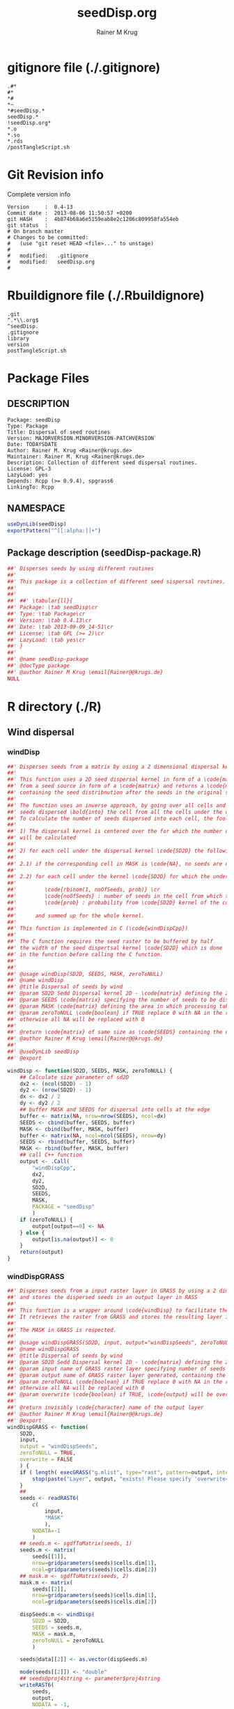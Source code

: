 # -*- org-babel-tangled-file: t; org-babel-tangle-run-postTangleScript: t; -*-

#+TITLE:     seedDisp.org
#+AUTHOR:    Rainer M Krug
#+EMAIL:     Rainer@krugs.de
#+DESCRIPTION: R Package Development Helpers
#+KEYWORDS: 

:CONFIG:
#+LANGUAGE:  en
#+OPTIONS:   H:3 num:t toc:t \n:nil @:t ::t |:t ^:t -:t f:t *:t <:t
#+OPTIONS:   TeX:t LaTeX:nil skip:nil d:nil todo:t pri:nil tags:not-in-toc
#+INFOJS_OPT: view:nil toc:nil ltoc:t mouse:underline buttons:0 path:http://orgmode.org/org-info.js
#+EXPORT_SELECT_TAGS: export
#+EXPORT_EXCLUDE_TAGS: noexport
#+LINK_UP:   
#+LINK_HOME: 

#+TODO: TODO OPTIMIZE TOGET COMPLETE WAIT VERIFY CHECK CODE DOCUMENTATION | DONE RECEIVED CANCELD 

#+STARTUP: indent hidestars nohideblocks
#+DRAWERS: HIDDEN PROPERTIES STATE CONFIG BABEL OUTPUT LATEXHEADER HTMLHEADER
#+STARTUP: nohidestars hideblocks
:END:
:HTMLHEADER:
#+begin_html
  <div id="subtitle" style="float: center; text-align: center;">
  <p>
Org-babel support for building 
  <a href="http://www.r-project.org/">R</a> packages
  </p>
  <p>
  <a href="http://www.r-project.org/">
  <img src="http://www.r-project.org/Rlogo.jpg"/>
  </a>
  </p>
  </div>
#+end_html
:END:
:LATEXHEADER:
#+LATEX_HEADER: \usepackage{rotfloat}
#+LATEX_HEADER: \definecolor{light-gray}{gray}{0.9}
#+LATEX_HEADER: \lstset{%
#+LATEX_HEADER:     basicstyle=\ttfamily\footnotesize,       % the font that is used for the code
#+LATEX_HEADER:     tabsize=4,                       % sets default tabsize to 4 spaces
#+LATEX_HEADER:     numbers=left,                    % where to put the line numbers
#+LATEX_HEADER:     numberstyle=\tiny,               % line number font size
#+LATEX_HEADER:     stepnumber=0,                    % step between two line numbers
#+LATEX_HEADER:     breaklines=true,                 %!! don't break long lines of code
#+LATEX_HEADER:     showtabs=false,                  % show tabs within strings adding particular underscores
#+LATEX_HEADER:     showspaces=false,                % show spaces adding particular underscores
#+LATEX_HEADER:     showstringspaces=false,          % underline spaces within strings
#+LATEX_HEADER:     keywordstyle=\color{blue},
#+LATEX_HEADER:     identifierstyle=\color{black},
#+LATEX_HEADER:     stringstyle=\color{green},
#+LATEX_HEADER:     commentstyle=\color{red},
#+LATEX_HEADER:     backgroundcolor=\color{light-gray},   % sets the background color
#+LATEX_HEADER:     columns=fullflexible,  
#+LATEX_HEADER:     basewidth={0.5em,0.4em}, 
#+LATEX_HEADER:     captionpos=b,                    % sets the caption position to `bottom'
#+LATEX_HEADER:     extendedchars=false              %!?? workaround for when the listed file is in UTF-8
#+LATEX_HEADER: }
:END:
:BABEL:
#+PROPERTY: exports code
#+PROPERTY: comments yes
#+PROPERTY: padline no
#+PROPERTY: var MAJORVERSION=0
#+PROPERTY: var+ MINORVERSION=4
#+PROPERTY: var+ PATCHVERSION=13
#+PROPERTY: var+ GITHASH="testhash" 
#+PROPERTY: var+ GITCOMMITDATE="testdate"
:END:

* Internal configurations                      :noexport:
** Evaluate to run post tangle script
#+begin_src emacs-lisp :results silent :tangle no :exports none
  (add-hook 'org-babel-post-tangle-hook
            (
             lambda () 
                    (call-process-shell-command "./postTangleScript.sh" nil 0 nil)
  ;;              (async-shell-command "./postTangleScript.sh")
  ;;              (ess-load-file (save-window-excursion (replace-regexp-in-string ".org" ".R" buffer-file-name)))))
  ;;              (ess-load-file "nsa.R")))
  ;;              (ess-load-file "spreadSim.R")
                    )
            )
#+end_src

** Post tangle script
:PROPERTIES:
:tangle: postTangleScript.sh
:END:
#+begin_src sh :tangle postTangleScript.sh
  sed -i '' s/MAJORVERSION/$MAJORVERSION/ ./DESCRIPTION
  sed -i '' s/MINORVERSION/$MINORVERSION/ ./DESCRIPTION
  sed -i '' s/PATCHVERSION/$PATCHVERSION/ ./DESCRIPTION
  sed -i '' s/TODAYSDATE/`date +%Y-%m-%d_%H-%M`/ ./DESCRIPTION

  sed -i '' s/MAJORVERSION/$MAJORVERSION/ ./seedDisp-package.R
  sed -i '' s/MINORVERSION/$MINORVERSION/ ./seedDisp-package.R
  sed -i '' s/PATCHVERSION/$PATCHVERSION/ ./seedDisp-package.R
  sed -i '' s/TODAYSDATE/`date +%Y-%m-%d_%H-%M`/ ./seedDisp-package.R

  Rscript -e "library(roxygen2);roxygenize('.', copy.package=FALSE, unlink.target=FALSE)"
  # rm -f ./postTangleScript.sh
#+end_src

#+RESULTS:


* gitignore file (./.gitignore)
:PROPERTIES:
:tangle: ./.gitignore
:comments: no
:no-expand: TRUE
:shebang:
:padline: no
:END: 
#+begin_src gitignore
.#*
#*
,*#
,*~
,*#seedDisp.*
seedDisp.*
!seedDisp.org*
,*.o
,*.so
,*.rds
/postTangleScript.sh
#+end_src

* Git Revision info
Complete version info
#+begin_src sh :exports results :results output replace 
  echo "Version     : " $MAJORVERSION.$MINORVERSION-$PATCHVERSION
  echo "Commit date : " `git show -s --format="%ci" HEAD`
  echo "git HASH    : " `git rev-parse HEAD`
  echo "git status  : "
  git status
#+end_src

#+RESULTS:
#+begin_example
Version     :  0.4-13
Commit date :  2013-08-06 11:50:57 +0200
git HASH    :  4b874b68a6e5159eab8e2c1206c809958fa554eb
git status  : 
# On branch master
# Changes to be committed:
#   (use "git reset HEAD <file>..." to unstage)
#
#	modified:   .gitignore
#	modified:   seedDisp.org
#
#+end_example



* Rbuildignore file (./.Rbuildignore)
:PROPERTIES:
:tangle: ./.Rbuildignore
:comments: no
:no-expand: TRUE
:shebang:
:padline: no
:END: 
#+begin_src fundamental
  .git
  ^.*\\.org$
  ^seedDisp.
  .gitignore
  library
  version
  postTangleScript.sh
#+end_src



* Package Files
** DESCRIPTION
:PROPERTIES:
:tangle:   ./DESCRIPTION
:padline: no 
:no-expand: TRUE
:comments: no
:END:
#+begin_src fundamental
Package: seedDisp
Type: Package
Title: Dispersal of seed routines
Version: MAJORVERSION.MINORVERSION-PATCHVERSION
Date: TODAYSDATE
Author: Rainer M. Krug <Rainer@krugs.de>
Maintainer: Rainer M. Krug <Rainer@krugs.de>
Description: Collection of different seed dispersal routines.
License: GPL-3
LazyLoad: yes
Depends: Rcpp (>= 0.9.4), spgrass6
LinkingTo: Rcpp  
#+end_src

** NAMESPACE
:PROPERTIES:
:tangle:   ./NAMESPACE
:padline: no 
:no-expand: TRUE
:comments: no
:END:
#+begin_src R
  useDynLib(seedDisp)
  exportPattern("^[[:alpha:]]+")
#+end_src

#+results:

** Package description (seedDisp-package.R)
:PROPERTIES:
:tangle:   ./R/seedDisp-package.R
:eval: nil
:no-expand: TRUE
:comments: no
:END:
#+begin_src R 
##' Disperses seeds by using different routines
##'
##' This package is a collection of different seed sispersal routines. 
##'
##' 
##' ##' \tabular{ll}{
##' Package: \tab seedDisp\cr
##' Type: \tab Package\cr
##' Version: \tab 0.4.13\cr
##' Date: \tab 2013-09-09_14-51\cr
##' License: \tab GPL (>= 2)\cr
##' LazyLoad: \tab yes\cr
##' }
##'
##' @name seedDisp-package
##' @docType package
##' @author Rainer M Krug \email{Rainer@@krugs.de}
NULL
#+end_src

* R directory (./R)
** Wind dispersal
*** windDisp
#+begin_src R :eval nil :tangle ./R/windDisp.R :no-expand
##' Disperses seeds from a matrix by using a 2 dimensional dispersal kernel
##'
##' This function uses a 2D seed dispersal kernel in form of a \code{matrix} to disperse seeds
##' from a seed source in form of a \code{matrix} and returns a \code{matrix} of the same size
##' containing the seed distribnution after the seeds in the original seed matrix are dispersed.
##' 
##' The function uses an inverse approach, by going over all cells and determining the number of
##' seeds dispersed \bold{into} the cell from all the cells under the dispersel kernel.
##' To calculate the number of seeds dispersed into each cell, the foolowing steps are done:
##' 
##' 1) The dispersal kernel is centered over the for which the number of seeds to be dispersed into
##' will be calculated
##' 
##' 2) for each cell under the dispersal kernel \code{SD2D} the following is done
##' 
##' 2.1) if the corresponding cell in MASK is \code{NA}, no seeds are dispersed into this cell
##' 
##' 2.2) for each cell under the kernel \code{SD2D} for which the underlying MASK is not NA a binominal distributed random number is drawn with
##' 
##'         \code{rbinom(1, noOfSeeds, prob)} \cr
##'         \code{noOfSeeds} : number of seeds in the cell from which the seeds orriginate \cr
##'         \code{prob} : probability from \code{SD2D} kernel of the corresponding cell
##' 
##'      and summed up for the whole kernel.
##' 
##' This function is implemented in C (\code{windDispCpp})
##'
##' The C function requires the seed raster to be buffered by half
##' the width of the seed dispertsal kernel \code{SD2D} which is done
##' in the function before calling the C function.
##' 
##' 
##' @usage windDisp(SD2D, SEEDS, MASK, zeroToNULL)
##' @name windDisp
##' @title Dispersal of seeds by wind
##' @param SD2D Sedd Dispersal kernel 2D - \code{matrix} defining the 2D seed dispersal kernel 
##' @param SEEDS \code{matrix} specifying the number of seeds to be dispersed
##' @param MASK \code{matrix} defining the area in which processing takes place (\code{!is.na(MASK)}) 
##' @param zeroToNULL \code{boolean} if TRUE replace 0 with NA in the returned \code{matrix}, 
##' otherwise all NA will be replaced with 0
##' 
##' @return \code{matrix} of same size as \code{SEEDS} containing the dispersed seeds
##' @author Rainer M Krug \email{Rainer@@krugs.de}
##' 
##' @useDynLib seedDisp
##' @export 

windDisp <- function(SD2D, SEEDS, MASK, zeroToNULL) {
    ## Calculate size parameter of sd2D
    dx2 <- (ncol(SD2D) - 1)
    dy2 <- (nrow(SD2D) - 1)
    dx <- dx2 / 2
    dy <- dy2 / 2
    ## buffer MASK and SEEDS for dispersal into cells at the edge
    buffer <- matrix(NA, nrow=nrow(SEEDS), ncol=dx)
    SEEDS <- cbind(buffer, SEEDS, buffer)
    MASK <- cbind(buffer, MASK, buffer)
    buffer <- matrix(NA, ncol=ncol(SEEDS), nrow=dy)
    SEEDS <- rbind(buffer, SEEDS, buffer)
    MASK <- rbind(buffer, MASK, buffer)
    ## call C++ function
    output <- .Call(
        "windDispCpp",
        dx2,
        dy2,
        SD2D,
        SEEDS,
        MASK,
        PACKAGE = "seedDisp"
        )
    if (zeroToNULL) {
        output[output==0] <- NA
    } else {
        output[is.na(output)] <- 0
    }
    return(output)
}

#+end_src

*** windDispGRASS
#+begin_src R :eval nil :tangle ./R/windDispGRASS.R :no-expand
##' Disperses seeds from a input raster layer in GRASS by using a 2 dimensional dispersal kernel \code{matrix}
##' and stores the dispersed seeds in an output layer in RASS
##'
##' This function is a wrapper around \code{windDisp} to facilitate the usage of GRASS as a backend.
##' It retrieves the raster from GRASS and stores the resulting layer in GRASS again.
##'
##' The MASK in GRASS is respected.
##' 
##' @usage windDispGRASS(SD2D, input, output="windDispSeeds", zeroToNULL = TRUE, overwrite=FALSE)
##' @name windDispGRASS
##' @title Dispersal of seeds by wind
##' @param SD2D Sedd Dispersal kernel 2D - \code{matrix} defining the 2D seed dispersal kernel 
##' @param input name of GRASS raster layer specifying number of seeds to be dispersed - \code{character} 
##' @param output name of GRASS raster layer generated, containing the dispersed seeds - \code{character} 
##' @param zeroToNULL \code{boolean} if TRUE replace 0 with NA in the returned \code{matrix},
##' otherwise all NA will be replaced with 0
##' @param overwrite \code{boolean} if TRUE, \code{output} will be overwritten if it exists
##' 
##' @return invisibly \code{character} name of the output layer
##' @author Rainer M Krug \email{Rainer@@krugs.de}
##' @export 
windDispGRASS <- function(
    SD2D,
    input,
    output = "windDispSeeds",
    zeroToNULL = TRUE,
    overwrite = FALSE
    ) {
    if ( length( execGRASS("g.mlist", type="rast", pattern=output, intern=TRUE) ) & !overwrite ) {
        stop(paste("Layer", output, "exists! Please specify 'overwrite=TRUE' or use different output name!"))
    } 
    ##
    seeds <- readRAST6(
        c(
            input,
            "MASK"
            ),
        NODATA=-1
        )
    ## seeds.m <- sgdfToMatrix(seeds, 1)
    seeds.m <- matrix(
        seeds[[1]],
        nrow=gridparameters(seeds)$cells.dim[1],
        ncol=gridparameters(seeds)$cells.dim[2])
    ## mask.m <- sgdfToMatrix(seeds, 2)
    mask.m <- matrix(
        seeds[[2]],
        nrow=gridparameters(seeds)$cells.dim[1],
        ncol=gridparameters(seeds)$cells.dim[2])
    
    dispSeeds.m <- windDisp(
        SD2D = SD2D,
        SEEDS = seeds.m,
        MASK = mask.m,
        zeroToNULL = zeroToNULL
        )
    
    seeds@data[[2]] <- as.vector(dispSeeds.m)
    
    mode(seeds[[2]]) <- "double"
    ## seeds@proj4string <- parameter$proj4string
    writeRAST6(
        seeds,
        output,
        NODATA = -1,
        zcol=2,
        overwrite = overwrite
        )
    invisible(output)
}
#+end_src

** Local dispersal
*** localDispGRASS
#+begin_src R  :eval nil :tangle ./R/localDispGRASS.R :no-expand
##' Disperses seeds locally, i.e. in neighbouring cells, from an input raster layer in GRASS
##' and stores the dispersed seeds in an output layer in GRASS
##'
##' The seeds in the \code{input} layer are dispersed from each cell into the neighbouring layers following these
##' likelihoods:
##' 
#'' \preformatted{
#'' +------+------+------+
#'' | 1/16 | 1/16 | 1/16 |
#'' +------+------+------+
#'' | 1/16 | 8/16 | 1/16 |
#'' +------+------+------+
#'' | 1/16 | 1/16 | 1/16 |
#'' +------+------+------+
#'' }
##'
##' The resulting seed layer is saved and, if it exists and \code{overwrite==TRUE}, overwritten.
##'
##' The MASK in GRASS is respected.
##' 
##' @usage localDispGRASS(input, output = "localDispSeeds", zeroToNULL = TRUE, overwrite = FALSE)
##' @name localDispGRASS
##' @title Dispersal of seeds in neighbouring cells
##' @param input name of GRASS raster layer specifying number of seeds to be dispersed - \code{character}
##' @param output name of GRASS raster layer generated, containing the dispersed seeds - \code{character} 
##' @param zeroToNULL \code{boolean} if TRUE replace 0 with NA in the returned \code{matrix},
##' otherwise all NA will be replaced with 0
##' @param overwrite \code{boolean} if TRUE, \code{output} will be overwritten if it exists
##' 
##' @return invisibly \code{character} name of the output layer
##' @author Rainer M Krug \email{Rainer@@krugs.de}
##' @export 
localDispGRASS <- function(
    input,
    output = "localDispSeeds",
    zeroToNULL = TRUE,
    overwrite = FALSE
    ) {
    if ( length( execGRASS("g.mlist", type="rast", pattern=output, intern=TRUE) )  & !overwrite ) {
        stop(paste("Layer", output, "exists! Please specify 'overwrite=TRUE' or use different output name!"))
    } 
    r.mapcalc <- function(...)
        {
            comm <- paste( "r.mapcalc ", " \"", ..., "\" ", sep="" )
            system( comm, intern=TRUE )
        }
    ## temporary layer name
    tmp <- "TMP"
    ## calculate 16th of to be dispersed seeds and set nulls to 0
    r.mapcalc(
        tmp,
        " = ",
        "double( ", input, " / 16 )"
        ## 8/16 will remain in source cell,
        ## 8/16 will be evenly distributed in neighbouring cells
        )
    execGRASS(
        "r.null",
        map  = tmp,
        null = 0
        )
    ## Local Dispersal of all seeds in input
    r.mapcalc(
        output,
        " = ",
        "double( round(", 
        tmp, "[-1,-1] + ",
        tmp, "[-1, 0] + ",
        tmp, "[-1, 1] + ",
        tmp, "[ 0,-1] + ",
        " 8 * ", tmp, "[ 0, 0] + ",
        tmp, "[ 0, 1] + ",
        tmp, "[ 1,-1] + ",
        tmp, "[ 1, 0] + ",
        tmp, "[ 1, 1]",
        " ) )"
        )
    ## remove tmp
    execGRASS(
        cmd = "g.remove",
        rast = tmp
        )
    ## if zeroToNULL
    if (zeroToNULL) {
        execGRASS(
            "r.null",
            map=output,
            setnull="0"
            )
    } else {
        execGRASS(
            "r.null",
            map=output,
            null=0
            )    
    }
    ## return name of output layer
    invisible(output)
} 

#+end_src

** Bird dispersal
*** birdDispGRASS
#+begin_src R  :eval nil :tangle ./R/birdDispGRASS.R :no-expand
##' Seed dispersal by birds from a seed layer using GRASS
##'
##' This is a "dumb" implementation of sedd dispersal by birds, simply randomly distributing
##' all seeds in the output raster.
##' 
##' The resulting seed layer is saved and, if it exists and \code{overwrite==TRUE}, overwritten.
##'
##' The MASK in GRASS is respected.
##' 
##' @usage birdDispGRASS(input, output, zeroToNULL, overwrite)
##' @name birdDispGRASS
##' @title Dispersal of seeds by birds
##' 
##' @param input name of GRASS raster layer specifying number of seeds to be dispersed - \code{character}
##' @param output name of GRASS raster layer generated, containing the dispersed seeds - \code{character} 
##' @param zeroToNULL \code{boolean} if TRUE replace 0 with NA in the returned \code{matrix}, otherwise all NA will be replaced with 0
##' @param overwrite \code{boolean} if TRUE, \code{output} will be overwritten if it exists
##' 
##' @return invisibly \code{character} name of the output layer
##' @author Rainer M Krug \email{Rainer@@krugs.de}
##' @export 
birdDispGRASS <- function(
    input,
    output = "birdDispSeeds",
    zeroToNULL = TRUE,
    overwrite = FALSE
    ) {
    if ( length( execGRASS("g.mlist", type="rast", pattern=output, intern=TRUE) )  & !overwrite ) {
        stop(paste("Layer", output, "exists! Please specify 'overwrite=TRUE' or use different output name!"))
    } 
    MASK <- "MASK"
    seeds <- readRAST6(
        c(
            input,
            MASK
            ),
        NODATA=-1
        )
    oldWarn <- options()$warn
    options(warn=-1)
    seeds[[3]] <- 0
    seeds[[3]][!is.na(seeds[[MASK]])] <- rmultinom(
        n = 1,
        size = sum(seeds[[input]], na.rm=TRUE),
        prob = rep(1, length.out=sum(!is.na(seeds[[MASK]])))
        )
    ## seeds[[3]][!is.na(seeds[[MASK]])] <- rbinom(                                     # Bird dispersal
    ##                                             cells <- sum(!is.na(seeds[[MASK]])), # into all cells which are not NULL in the region
    ##                                             sum(seeds[[input]], na.rm=TRUE),     # seeds to disperse
    ##                                             1/cells                              # probability is the same for each cell
    ## )
    options(warn=oldWarn)

    if (zeroToNULL) {
        seeds[[3]][seeds[[3]]==0] <- NA
    } else {
        seeds[[3]][is.na(seeds[[3]])] <- 0
    }
    writeRAST6(
        seeds,
        output,
        NODATA = -1,
        zcol=3,
        overwrite = overwrite
        )
    ## return name of output layer
    invisible(output)
} 

#+end_src

** Water dispersal
*** waterDispGRASS
#+begin_src R  :eval nil :tangle ./R/waterDispGRASS.R :no-expand
##' Water disperse seeds from a seed layer using GRASS
##'
##' This function disperses seeds using water dispersal using the raster \code{flowdir} in GRASS agnps format
##' and a raster containing the deposit rates of the seeds for each cell (values rangingfrom 0 to 1).
##' 
##' The principle in this module is as follow:
##' \enumerate{
##' \item create empty output layer
##' \item copy input layer into seedsToBeDispersed
##' \item \bold{repeat}
##' \item calculate seeds which are deposited in each cell based on depRates and add these to the output layer
##' \item subtract the deposited seeds from the seedsToBeDispersed layer
##' \item disperse remaining seeds in each direction separately for each cell
##' \item add up dispersed seeds and store in seedsToBeDispersed
##' \item \bold{until seedsToBeDispersed is empty}
##' \item \bold{end}
##' }
##' 
##' @usage waterDispGRASS(input, output="waterDispSeeds", flowdir, depRates, zeroToNULL = TRUE, overwrite = FALSE)
##' @name waterDispGRASS
##' @title Dispersal of seeds by water
##' 
##' @param input name of GRASS raster layer specifying number of seeds to be dispersed - \code{character} 
##' @param output name of GRASS raster layer generated, containing the dispersed seeds - \code{character} 
##' @param flowdir \code{character} name of GRASS raster containing flow direction (in GRASS agnps format)
##' @param depRates \code{character} name of GRASS raster layer cotaining the deposit rates for each cell.
##' @param zeroToNULL \code{boolean} if TRUE replace 0 with NA in the returned \code{matrix},
##' @param overwrite \code{boolean} TRUE to overwrite existing output raster
##' 
##' @return \code{character} name of the output layer
##' @author Rainer M Krug \email{Rainer@@krugs.de}
##' @export 
waterDispGRASS <- function(
    input,
    output = "waterDispSeeds",
    flowdir,
    depRates,
    zeroToNULL = TRUE,
    overwrite = FALSE
    ) {
    if ( length( execGRASS("g.mlist", type="rast", pattern=output, intern=TRUE) )  & !overwrite ) {
        stop(paste("Layer", output, "exists! Please specify 'overwrite=TRUE' or use different output name!"))
    } 

    ## does one dispersal step and returns
    ## TRUE if executed
    ## FALSE if sum of stepInput is 0, i.e. no seeds to disperse
    oneStep <- function(stepInput, stepDep, stepToDisp, stepFlowdir, stepDepRates) {
        ## calculation of sum of seeds left to be dispersed
        univ <- execGRASS("r.univar", map=stepInput, intern=TRUE)
        sm <- grep("sum", univ, value=TRUE)
        s <- as.numeric(strsplit( sm, split=": " )[[1]][2])
        if ( s <= 0 ) {
            return(FALSE)
        } else {
            ## Calculate seeds to be deposited in cell and set null values to 0
            execGRASS(
                "r.mapcalc",
                expression = paste0(
                    stepDep,
                    " = ",
                    "round(", stepInput, " * ", stepDepRates, ", 1)"
                    )
                )
            execGRASS(
                "r.null",
                map = stepDep,
                null = 0L
                )
            ##
            
            ## Calculate seeds to be dispersed and set null values to 0
            execGRASS(
                "r.mapcalc",
                expression = paste0(
                    "_tmp.wd.disp = ",
                    "max( ", stepInput, " - ", stepDep, ", 0 )"
                    )
                )
            execGRASS(
                "r.null",
                map = "_tmp.wd.disp",
                null = 0L
                )

            ## combine expressions for r.mapcalc
            mce <- paste0(
                "_tmp.wd.into.", 1:8,
                " = ",
                "if( ", stepFlowdir, "[",
                c(1,  1,  0, -1, -1, -1,  0,  1),
                ", ",
                c(0, -1, -1, -1,  0,  1,  1,  1),
                " ] == ", 1:8,
                ", _tmp.wd.disp[ ",
                c(1,  1,  0, -1, -1, -1,  0,  1),
                ", ",
                c(0, -1, -1, -1,  0,  1,  1,  1),
                " ], null() )"
                ) 

            ## calculate all and set null vaues to 0 
            for (i in 1:length(mce)) {
                execGRASS(
                    "r.mapcalc",
                    expression = mce[i]
                    )
                execGRASS(
                    "r.null",
                    map = paste0("_tmp.wd.into.", i),
                    null = 0L
                    )
            }

            ## and finally sum them up
            execGRASS(
                "r.mapcalc",
                expression = paste0(
                    stepToDisp,
                    " = ",
                    paste0("_tmp.wd.into.", c(1:8), collapse = " + ")
                    ),
                flags = "overwrite"
                )
            
            ## and finally delete all temporary layers
            execGRASS(
                "g.mremove",
                rast = "_tmp.wd.*",
                flags = "f"
                )
            return(TRUE)
        }
    }

    ## copy input in temporary input layer
    execGRASS(
        "g.copy",
        rast = paste0(input, ",_tmp.wdout.input")
        )
    ## create empty deposit layer
    execGRASS(
        "r.mapcalc",
        expression = "_tmp.wdout.dep.final = 0"
        )
    while (oneStep("_tmp.wdout.input", "_tmp.wdout.dep", "_tmp.wdout.disp", flowdir, depRates)) {
        univ <- execGRASS("r.univar", map="_tmp.wdout.input", intern=TRUE)
        sm <- grep("sum", univ, value=TRUE)
        paste("############", as.numeric(strsplit( sm, split=": " )[[1]][2]), "############")
        ## copy still to be dispersed seeds into temporary input layer
        execGRASS(
            "g.copy",
            rast = "_tmp.wdout.disp,_tmp.wdout.input",
            flags = "overwrite"
            )
        ## add the deposited seeds to the final deposit layer
        execGRASS(
            "r.mapcalc",
            expression = "_tmp.wdout.dep.final = _tmp.wdout.dep.final + _tmp.wdout.dep",
            flags = "overwrite"
            )
        ## remove _tmp.wdout.dep
        execGRASS(
            "g.remove",
            rast = "_tmp.wdout.dep",
            flags = "f"
            )
        ## and continue, i.e. execute oneStep() and repeat until oneStep returns FALSE
        ## Then nothing needs to be done anymore
    }  
   
    ## set 0 values to null and write temporary layer to output layer
    execGRASS(
        "r.null",
        map = "_tmp.wdout.dep.final",
        setnull = "0"
        )
    if (overwrite) {
        fl <- "overwrite"
    } else {
        fl <- NULL
    }
    execGRASS(
        "g.copy",
        rast = paste0("_tmp.wdout.dep.final", ",", output),
        flags = fl
        )
    ## and delete temporary layers
    execGRASS(
        "g.mremove",
        rast = "_tmp.wdout.*",
        flags = "f"
        )
    ## if zeroToNULL
    if (zeroToNULL) {
        execGRASS(
            "r.null",
            map=output,
            setnull="0"
            )
    } else {
        execGRASS(
            "r.null",
            map=output,
            null=0
            )    
    }
    invisible(output)
}

#+end_src

* src directory (./src)
:PROPERTIES:
:no-expand: true
:END:
** Makevars
#+begin_src sh :results silent :tangle ./src/Makevars :eval nil
  ## Use the R_HOME indirection to support installations of multiple R version
  PKG_LIBS = `$(R_HOME)/bin/Rscript -e "Rcpp:::LdFlags()"`
  
  ## As an alternative, one can also add this code in a file 'configure'
  ##
  ##    PKG_LIBS=`${R_HOME}/bin/Rscript -e "Rcpp:::LdFlags()"`
  ## 
  ##    sed -e "s|@PKG_LIBS@|${PKG_LIBS}|" \
  ##        src/Makevars.in > src/Makevars
  ## 
  ## which together with the following file 'src/Makevars.in'
  ##
  ##    PKG_LIBS = @PKG_LIBS@
  ##
  ## can be used to create src/Makevars dynamically. This scheme is more
  ## powerful and can be expanded to also check for and link with other
  ## libraries.  It should be complemented by a file 'cleanup'
  ##
  ##    rm src/Makevars
  ##
  ## which removes the autogenerated file src/Makevars. 
  ##
  ## Of course, autoconf can also be used to write configure files. This is
  ## done by a number of packages, but recommended only for more advanced users
  ## comfortable with autoconf and its related tools.
  
  
#+end_src

** Makevars.win
#+begin_src sh :results silent :tangle ./src/Makevars.win :eval nil
  ## Use the R_HOME indirection to support installations of multiple R version
  PKG_LIBS = $(shell "${R_HOME}/bin${R_ARCH_BIN}/Rscript.exe" -e "Rcpp:::LdFlags()")
#+end_src
** windDispCpp.h
#+begin_src c++ :tangle ./src/windDispCpp.h
  #ifndef _test_WINDDISPCPP_H
  #define _test_WINDDISPCPP_H
  
  #include <Rcpp.h>
  
  /*
   * note : RcppExport is an alias to `extern "C"` defined by Rcpp.
   *
   * It gives C calling convention to the rcpp_hello_world function so that 
   * it can be called from .Call in R. Otherwise, the C++ compiler mangles the 
   * name of the function and .Call can't find it.
   *
   * It is only useful to use RcppExport when the function is intended to be called
   * by .Call. See the thread http://thread.gmane.org/gmane.comp.lang.r.rcpp/649/focus=672
   * on Rcpp-devel for a misuse of RcppExport
   */
  
  RcppExport SEXP windDispCpp( SEXP DX2, SEXP DY2, SEXP SD2D, SEXP SEEDS, SEXP MASK) ;
  
  // definition
  
  #endif
  
#+end_src

** windDispCpp.cpp
#+BEGIN_SRC c++ :tangle ./src/windDispCpp.cpp
#include "windDispCpp.h"
  
SEXP windDispCpp( SEXP DX2, SEXP DY2, SEXP SD2D, SEXP SEEDS, SEXP MASK ){
  using namespace Rcpp;
  
  // The input parameter  
  int dx2 = as<int>(DX2); // by reference or value?
  int dy2 = as<int>(DY2);
  NumericVector sd2D (SD2D); // by reference!
  IntegerMatrix seeds (SEEDS);
  IntegerMatrix mask (MASK);
  
  // result vector
  IntegerMatrix dispSeeds = clone<IntegerMatrix>(mask);

  // internal variables
  IntegerVector s (sd2D.size());
  RNGScope scope;                 // N.B. Needed when calling random number generators

  int res; 
  int nc = dispSeeds.ncol();
  int nr = dispSeeds.nrow();

  // BEGIN loop over seeds grid ("moving")
  for( int y=0; y < nc; y++ ){
    for( int x=0; x < nr; x++ ){
      // if dispBEGIN loop over sd2D ("window")
      // #### begin if MASK <> NA
      if ( dispSeeds(x, y) >= 0 ) { 
        int indS = 0;
        // loop ofer 2d2D and copy values into s
        for( int xS=x; xS <= x + dx2; xS++ ){
          for( int yS=y; yS <= y + dy2; yS++, indS++) {
            if ( mask(xS, yS) >= 0){ 
              s[indS]=seeds(xS, yS);
            } else {
              s[indS]=-1;
            }
          }
        }
        res = 0;
        // for each element in s draw binom and sum up
        for( int i=0; i<s.size(); i++ ){
          if (s[i]>0 && sd2D[i]>0) {
            res += (int) ::Rf_rbinom((double)(s[i]), sd2D[i]);
          }
        }
        // copy resulting number of seds into dispSeeds(x,y)
        dispSeeds(x, y) = res;
      }
      // #### end if MASK <> NA
    }
  }
  // END loop over seeds
  
  return wrap( dispSeeds );
}
#+END_SRC

* TODO Local tests
** seed disp
#+begin_src R 

#+end_src
* TODO Vignette
Write vignette
* package management                                               :noexport:


** INSTALL package

#+begin_src sh :results output :var rckopts="--library=./Rlib"
  R CMD INSTALL $rckopts pkg
#+end_src

#+results:
: g++ -I/usr/share/R/include   -I"/home/rkrug/R/i486-pc-linux-gnu-library/2.13/Rcpp/include"   -fpic  -O3 -pipe  -g -c windDispCpp.cpp -o windDispCpp.o
: g++ -shared -o seedDisp.so windDispCpp.o -L/home/rkrug/R/i486-pc-linux-gnu-library/2.13/Rcpp/lib -lRcpp -Wl,-rpath,/home/rkrug/R/i486-pc-linux-gnu-library/2.13/Rcpp/lib -L/usr/lib/R/lib -lR


** build package

#+begin_src sh :results output
  R CMD build ./
#+end_src

#+results:
: * checking for file './DESCRIPTION' ... OK
: * preparing 'seedDisp':
: * checking DESCRIPTION meta-information ... OK
: * cleaning src
: * checking for LF line-endings in source and make files
: * checking for empty or unneeded directories
: Removed empty directory 'seedDisp/inst'
: * building 'seedDisp_0.4-13.tar.gz'


** check package
#+begin_src sh :results output
  R CMD check --as-cran  seedDisp_0.4-13.tar.gz
#+end_src

#+results:
#+begin_example
* using log directory '/Users/rainerkrug/Documents/Projects/R-Packages/seedDisp/seedDisp.Rcheck'
* using R version 3.0.1 (2013-05-16)
* using platform: x86_64-apple-darwin10.8.0 (64-bit)
* using session charset: ASCII
* checking for file 'seedDisp/DESCRIPTION' ... OK
* checking extension type ... Package
* this is package 'seedDisp' version '0.4-13'
* checking CRAN incoming feasibility ... NOTE
Maintainer: 'Rainer M Krug <Rainer@krugs.de>'
New submission
* checking package namespace information ... OK
* checking package dependencies ... OK
* checking if this is a source package ... OK
* checking if there is a namespace ... OK
* checking for executable files ... OK
* checking for hidden files and directories ... OK
* checking for portable file names ... OK
* checking for sufficient/correct file permissions ... OK
* checking whether package 'seedDisp' can be installed ... OK
* checking installed package size ... OK
* checking package directory ... OK
* checking DESCRIPTION meta-information ... OK
* checking top-level files ... OK
* checking for left-over files ... OK
* checking index information ... OK
* checking package subdirectories ... OK
* checking R files for non-ASCII characters ... OK
* checking R files for syntax errors ... OK
* checking whether the package can be loaded ... OK
* checking whether the package can be loaded with stated dependencies ... OK
* checking whether the package can be unloaded cleanly ... OK
* checking whether the namespace can be loaded with stated dependencies ... OK
* checking whether the namespace can be unloaded cleanly ... OK
* checking loading without being on the library search path ... OK
* checking for unstated dependencies in R code ... OK
* checking S3 generic/method consistency ... OK
* checking replacement functions ... OK
* checking foreign function calls ... OK
* checking R code for possible problems ... OK
* checking Rd files ... OK
* checking Rd metadata ... OK
* checking Rd cross-references ... OK
* checking for missing documentation entries ... OK
* checking for code/documentation mismatches ... OK
* checking Rd \usage sections ... OK
* checking Rd contents ... OK
* checking for unstated dependencies in examples ... OK
* checking line endings in C/C++/Fortran sources/headers ... OK
* checking line endings in Makefiles ... OK
* checking for portable compilation flags in Makevars ... OK
* checking for portable use of $(BLAS_LIBS) and $(LAPACK_LIBS) ... OK
* checking compiled code ... OK
* checking examples ... NONE
* checking PDF version of manual ... OK
NOTE: There was 1 note.
See
  '/Users/rainerkrug/Documents/Projects/R-Packages/seedDisp/seedDisp.Rcheck/00check.log'
for details.
#+end_example


** load library

#+begin_src R :session :results output :var libname=(file-name-directory buffer-file-name)
## customize the next line as needed: 
.libPaths(new = file.path(getwd(),"Rlib") )
require( basename(libname), character.only=TRUE)
#+end_src

#+results:

- this loads the library into an R session
- customize or delete the =.libPaths= line as desired 


: #+begin_src R :session :var libname=(file-name-directory buffer-file-name)
: .libPaths(new = file.path(getwd(),"Rlib") )
: require( basename(libname), character.only=TRUE)
: #+end_src

** grep require( 

- if you keep all your source code in this =.org= document, then you do not
  need to do this - instead just type =C-s require(=
- list package dependencies that might need to be dealt with

#+begin_src sh :results output
grep 'require(' R/*
#+end_src

: #+begin_src sh :results output
: grep 'require(' R/*
: #+end_src

** set up .Rbuildignore and man, R, and Rlib directories

- This document sits in the top level source directory. So, ignore it
  and its offspring when checking, installing and building.
- List all files to ignore under =#+results: rbi=  (including this
  one!). Regular expressions are allowed.
- Rlib is optional. If you want to INSTALL in the system directory,
  you own't need it.

: #+results: rbi
#+results: rbi
: Rpackage.*
: PATCHVERSION
: MAJORVERSION
: MINORVERSION

Only need to run this once (unless you add more ignorable files).

#+begin_src R :results output silent :var rbld=rbi 
dir.create("./seedDisp")
cat(rbld,'\n', file="./.Rbuildignore")
dir.create("./man")
dir.create("./R")
dir.create("./src")
dir.create("./Rlib")
#+end_src

: #+begin_src R :results output silent :var rbld=rbi 
: cat(rbld,'\n', file=".Rbuildignore")
: dir.create("man")
: dir.create("R")
: dir.create("../Rlib")
: #+end_src

* Package structure and src languages                              :noexport:

- The top level directory may contain these files (and others):

| filename    | filetype      |
|-------------+---------------|
| INDEX       | text          |
| NAMESPACE   | R-like script |
| configure   | Bourne shell  |
| cleanup     | Bourne shell  |
| LICENSE     | text          |
| LICENCE     | text          |
| COPYING     | text          |
| NEWS        | text          |
| DESCRIPTION | [[http://www.debian.org/doc/debian-policy/ch-controlfields.html][DCF]]           |
|-------------+---------------|


 
   and subdirectories
| direname | types of files                                   |
|----------+--------------------------------------------------|
| R        | R                                                |
| data     | various                                          |
| demo     | R                                                |
| exec     | various                                          |
| inst     | various                                          |
| man      | Rd                                               |
| po       | poEdit                                           |
| src      | .c, .cc or .cpp, .f, .f90, .f95, .m, .mm, .M, .h |
| tests    | R, Rout                                          |
|----------+--------------------------------------------------|
|          |                                                  |
   
 [[info:emacs#Specifying%20File%20Variables][info:emacs#Specifying File Variables]]

* README.org
:PROPERTIES:
:tangle: README.org
:END:
#+begin_src org
,#+TITLE: seedDisp --- an R package to simulate seed dispersal
,#+DATE: <2013-09-03 Tue>
,#+AUTHOR: Rainer M. Krug
,#+EMAIL: Rainer@krugs.de
,#+OPTIONS: ':nil *:t -:t ::t <:t H:3 \n:nil ^:t arch:headline
,#+OPTIONS: author:t c:nil creator:comment d:(not LOGBOOK) date:t e:t
,#+OPTIONS: email:nil f:t inline:t num:t p:nil pri:nil stat:t tags:t
,#+OPTIONS: tasks:t tex:t timestamp:t toc:t todo:t |:t
,#+CREATOR: Emacs 24.3.1 (Org mode 8.0.7)
,#+DESCRIPTION:
,#+EXCLUDE_TAGS: noexport
,#+KEYWORDS:
,#+LANGUAGE: en
,#+SELECT_TAGS: export

The aim  of this package is to collect different seed dispersal routines usable in R to make finding and selecting seed dispersal function in R easier.


#+end_src
